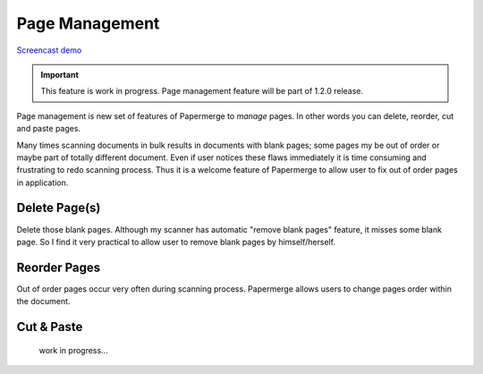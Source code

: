 Page Management
=================

`Screencast demo <https://www.youtube.com/watch?v=CRhUpPqCI64>`_

.. important::

    This feature is work in progress. Page management feature will be part of
    1.2.0 release.

Page management is new set of features of Papermerge to *manage* pages. In
other words you can delete, reorder, cut and paste pages.

Many times scanning documents in bulk results in documents with blank pages;
some pages my be out of order or maybe part of totally different document.
Even if user notices these flaws immediately it is time consuming and
frustrating to redo scanning process. Thus it is a welcome feature of
Papermerge to allow user to fix out of order pages in application.


Delete Page(s)
**************

Delete those blank pages. Although my scanner has automatic "remove blank
pages" feature, it misses some blank page. So I find it very practical to
allow user to remove blank pages by himself/herself.

Reorder Pages
***************

Out of order pages occur very often during scanning process. Papermerge allows users
to change pages order within the document.


Cut & Paste
*************

 work in progress...